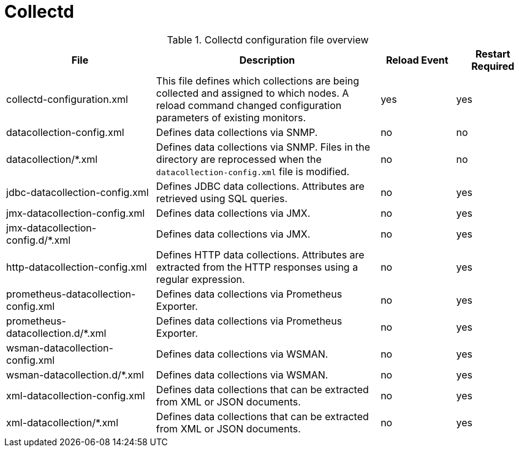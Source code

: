 [[ref-daemon-config-files-collectd]]
= Collectd

.Collectd configuration file overview
[options="header"]
[cols="2,3,1,1"]

|===
| File
| Description
| Reload Event
| Restart Required

| collectd-configuration.xml
| This file defines which collections are being collected and assigned to which nodes.
A reload command changed configuration parameters of existing monitors.
| yes
| yes

| datacollection-config.xml
| Defines data collections via SNMP.
| no
| no

| datacollection/*.xml
| Defines data collections via SNMP.
Files in the directory are reprocessed when the `datacollection-config.xml` file is modified.
| no
| no


| jdbc-datacollection-config.xml
| Defines JDBC data collections.
Attributes are retrieved using SQL queries.
| no
| yes

| jmx-datacollection-config.xml
| Defines data collections via JMX.
| no
| yes

| jmx-datacollection-config.d/*.xml
| Defines data collections via JMX.
| no
| yes

| http-datacollection-config.xml
| Defines HTTP data collections.
Attributes are extracted from the HTTP responses using a regular expression.
| no
| yes

| prometheus-datacollection-config.xml
| Defines data collections via Prometheus Exporter.
| no
| yes

| prometheus-datacollection.d/*.xml
| Defines data collections via Prometheus Exporter.
| no
| yes

| wsman-datacollection-config.xml
| Defines data collections via WSMAN.
| no
| yes

| wsman-datacollection.d/*.xml
| Defines data collections via WSMAN.
| no
| yes

| xml-datacollection-config.xml
| Defines data collections that can be extracted from XML or JSON documents.
| no
| yes

| xml-datacollection/*.xml
| Defines data collections that can be extracted from XML or JSON documents.
| no
| yes

|===
